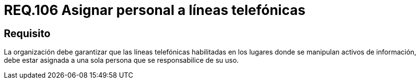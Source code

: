 :slug: rules/106/
:category: rules
:description: En el presente documento se detallan los requerimientos de seguridad relacionados a la gestión del control de acceso en una organización. Por lo tanto, se recomienda que las líneas telefónicas donde se manipulen activos de información estén a cargo de un solo operario.
:keywords: Línea Telefónica, Información, Organización, Activos, Seguridad, Operario.
:rules: yes

= REQ.106 Asignar personal a líneas telefónicas

== Requisito

La organización debe garantizar
que las líneas telefónicas habilitadas
en los lugares donde se manipulan activos de información,
debe estar asignada a una sola persona que se responsabilice de su uso.
